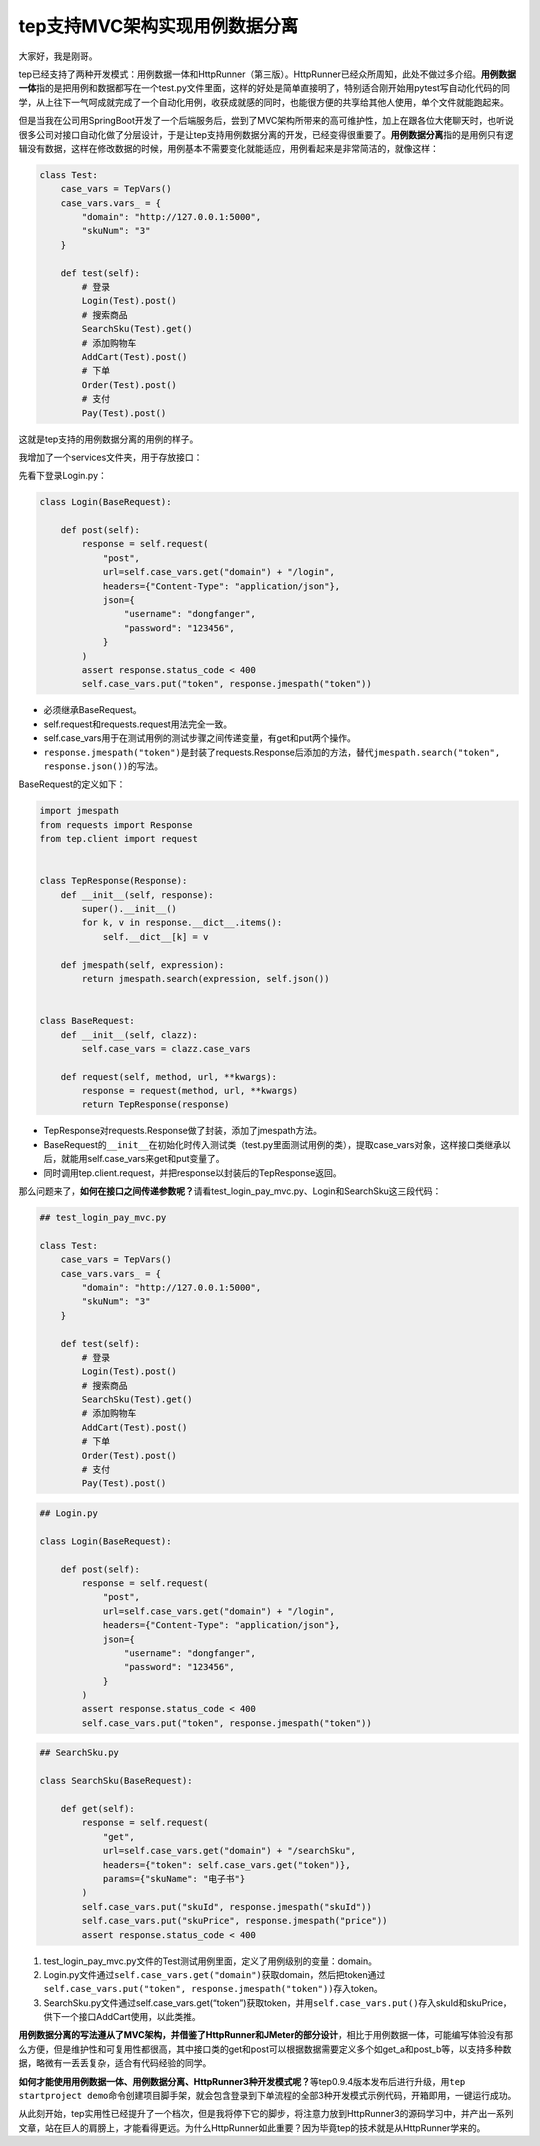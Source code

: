 tep支持MVC架构实现用例数据分离
==============================

|image1|

大家好，我是刚哥。

tep已经支持了两种开发模式：用例数据一体和HttpRunner（第三版）。HttpRunner已经众所周知，此处不做过多介绍。\ **用例数据一体**\ 指的是把用例和数据都写在一个test.py文件里面，这样的好处是简单直接明了，特别适合刚开始用pytest写自动化代码的同学，从上往下一气呵成就完成了一个自动化用例，收获成就感的同时，也能很方便的共享给其他人使用，单个文件就能跑起来。

但是当我在公司用SpringBoot开发了一个后端服务后，尝到了MVC架构所带来的高可维护性，加上在跟各位大佬聊天时，也听说很多公司对接口自动化做了分层设计，于是让tep支持用例数据分离的开发，已经变得很重要了。\ **用例数据分离**\ 指的是用例只有逻辑没有数据，这样在修改数据的时候，用例基本不需要变化就能适应，用例看起来是非常简洁的，就像这样：

.. code:: python

   class Test:
       case_vars = TepVars()
       case_vars.vars_ = {
           "domain": "http://127.0.0.1:5000",
           "skuNum": "3"
       }

       def test(self):
           # 登录
           Login(Test).post()
           # 搜索商品
           SearchSku(Test).get()
           # 添加购物车
           AddCart(Test).post()
           # 下单
           Order(Test).post()
           # 支付
           Pay(Test).post()

这就是tep支持的用例数据分离的用例的样子。

我增加了一个services文件夹，用于存放接口：

|image2|

先看下登录Login.py：

.. code:: python

   class Login(BaseRequest):

       def post(self):
           response = self.request(
               "post",
               url=self.case_vars.get("domain") + "/login",
               headers={"Content-Type": "application/json"},
               json={
                   "username": "dongfanger",
                   "password": "123456",
               }
           )
           assert response.status_code < 400
           self.case_vars.put("token", response.jmespath("token"))

-  必须继承BaseRequest。
-  self.request和requests.request用法完全一致。
-  self.case_vars用于在测试用例的测试步骤之间传递变量，有get和put两个操作。
-  ``response.jmespath("token")``\ 是封装了requests.Response后添加的方法，替代\ ``jmespath.search("token", response.json())``\ 的写法。

BaseRequest的定义如下：

.. code:: python

   import jmespath
   from requests import Response
   from tep.client import request


   class TepResponse(Response):
       def __init__(self, response):
           super().__init__()
           for k, v in response.__dict__.items():
               self.__dict__[k] = v

       def jmespath(self, expression):
           return jmespath.search(expression, self.json())


   class BaseRequest:
       def __init__(self, clazz):
           self.case_vars = clazz.case_vars

       def request(self, method, url, **kwargs):
           response = request(method, url, **kwargs)
           return TepResponse(response)

-  TepResponse对requests.Response做了封装，添加了jmespath方法。
-  BaseRequest的\ ``__init__``\ 在初始化时传入测试类（test.py里面测试用例的类），提取case_vars对象，这样接口类继承以后，就能用self.case_vars来get和put变量了。
-  同时调用tep.client.request，并把response以封装后的TepResponse返回。

那么问题来了，\ **如何在接口之间传递参数呢？**\ 请看test_login_pay_mvc.py、Login和SearchSku这三段代码：

.. code:: python

   ## test_login_pay_mvc.py

   class Test:
       case_vars = TepVars()
       case_vars.vars_ = {
           "domain": "http://127.0.0.1:5000",
           "skuNum": "3"
       }

       def test(self):
           # 登录
           Login(Test).post()
           # 搜索商品
           SearchSku(Test).get()
           # 添加购物车
           AddCart(Test).post()
           # 下单
           Order(Test).post()
           # 支付
           Pay(Test).post()

.. code:: python

   ## Login.py

   class Login(BaseRequest):

       def post(self):
           response = self.request(
               "post",
               url=self.case_vars.get("domain") + "/login",
               headers={"Content-Type": "application/json"},
               json={
                   "username": "dongfanger",
                   "password": "123456",
               }
           )
           assert response.status_code < 400
           self.case_vars.put("token", response.jmespath("token"))

.. code:: python

   ## SearchSku.py

   class SearchSku(BaseRequest):

       def get(self):
           response = self.request(
               "get",
               url=self.case_vars.get("domain") + "/searchSku",
               headers={"token": self.case_vars.get("token")},
               params={"skuName": "电子书"}
           )
           self.case_vars.put("skuId", response.jmespath("skuId"))
           self.case_vars.put("skuPrice", response.jmespath("price"))
           assert response.status_code < 400

1. test_login_pay_mvc.py文件的Test测试用例里面，定义了用例级别的变量：domain。
2. Login.py文件通过\ ``self.case_vars.get("domain")``\ 获取domain，然后把token通过\ ``self.case_vars.put("token", response.jmespath("token"))``\ 存入token。
3. SearchSku.py文件通过self.case_vars.get(“token”)获取token，并用\ ``self.case_vars.put()``\ 存入skuId和skuPrice，供下一个接口AddCart使用，以此类推。

**用例数据分离的写法遵从了MVC架构，并借鉴了HttpRunner和JMeter的部分设计**\ ，相比于用例数据一体，可能编写体验没有那么方便，但是维护性和可复用性都很高，其中接口类的get和post可以根据数据需要定义多个如get_a和post_b等，以支持多种数据，略微有一丢丢复杂，适合有代码经验的同学。

**如何才能使用用例数据一体、用例数据分离、HttpRunner3种开发模式呢？**\ 等tep0.9.4版本发布后进行升级，用\ ``tep startproject demo``\ 命令创建项目脚手架，就会包含登录到下单流程的全部3种开发模式示例代码，开箱即用，一键运行成功。

从此刻开始，tep实用性已经提升了一个档次，但是我将停下它的脚步，将注意力放到HttpRunner3的源码学习中，并产出一系列文章，站在巨人的肩膀上，才能看得更远。为什么HttpRunner如此重要？因为毕竟tep的技术就是从HttpRunner学来的。

.. |image1| image:: ../wanggang.png
.. |image2| image:: 000008-tep支持MVC架构实现用例数据分离/image-20220106193737263.png

